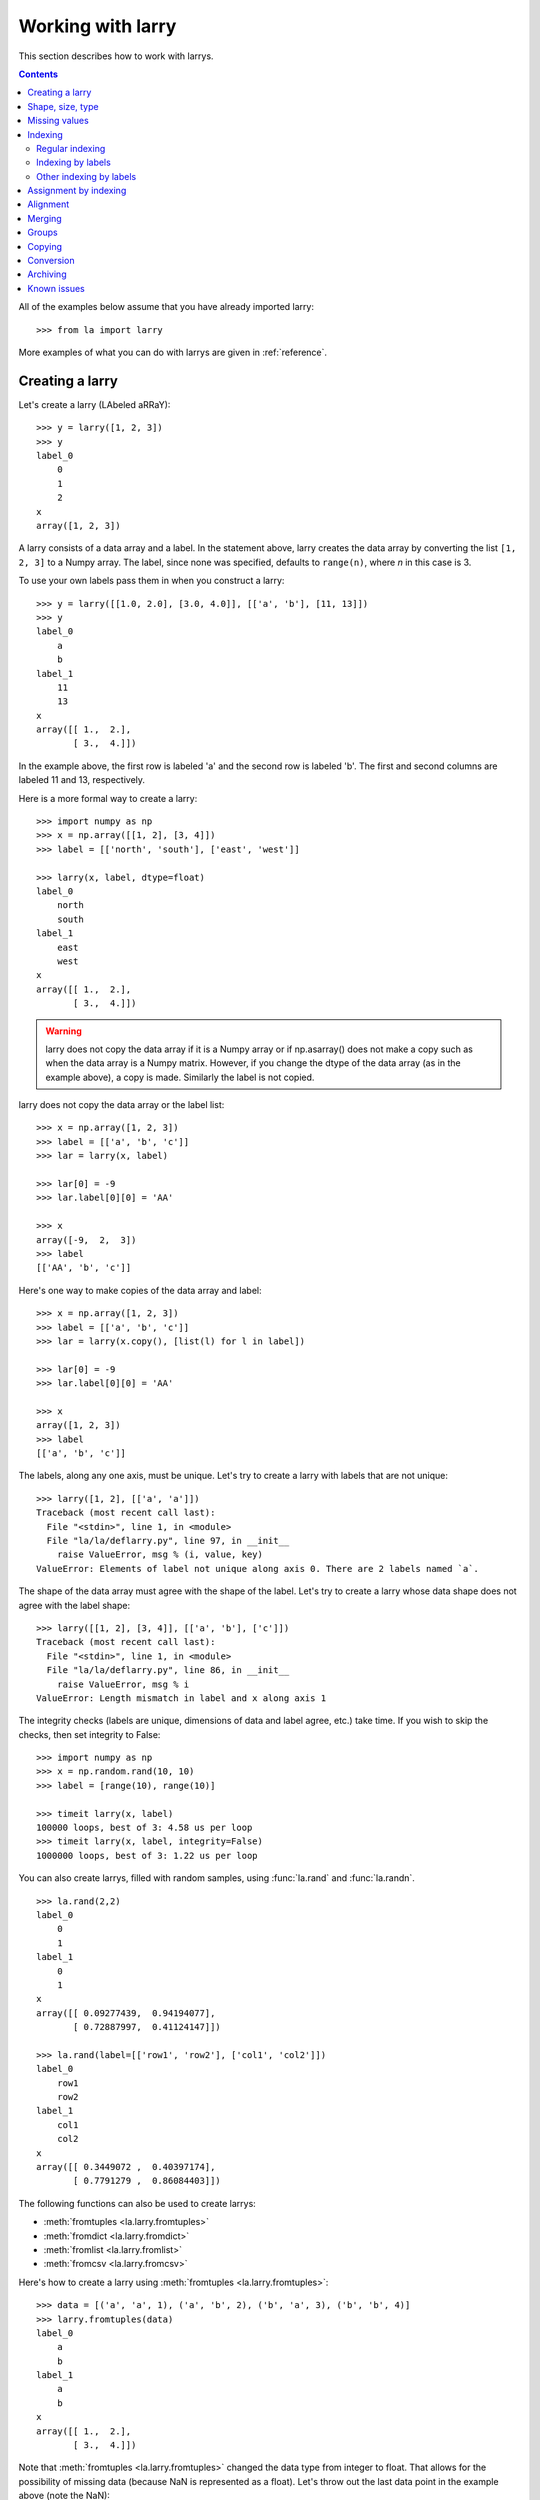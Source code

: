 
==================
Working with larry
==================

This section describes how to work with larrys.

.. contents::

All of the examples below assume that you have already imported larry:
::
    >>> from la import larry
    
More examples of what you can do with larrys are given in :ref:`reference`.    


.. _creation:

Creating a larry
----------------

Let's create a larry (LAbeled aRRaY):
::
    >>> y = larry([1, 2, 3])
    >>> y
    label_0
        0
        1
        2
    x
    array([1, 2, 3])

A larry consists of a data array and a label. In the statement above, larry
creates the data array by converting the list ``[1, 2, 3]`` to a Numpy array.
The label, since none was specified, defaults to ``range(n)``, where *n* in
this case is 3.

To use your own labels pass them in when you construct a larry:
::
    >>> y = larry([[1.0, 2.0], [3.0, 4.0]], [['a', 'b'], [11, 13]])
    >>> y
    label_0
        a
        b
    label_1
        11
        13
    x
    array([[ 1.,  2.],
           [ 3.,  4.]])
           
In the example above, the first row is labeled 'a' and the second row is
labeled 'b'. The first and second columns are labeled 11 and 13, respectively.

Here is a more formal way to create a larry:
::
    >>> import numpy as np
    >>> x = np.array([[1, 2], [3, 4]])
    >>> label = [['north', 'south'], ['east', 'west']]

    >>> larry(x, label, dtype=float)
    label_0
        north
        south
    label_1
        east
        west
    x
    array([[ 1.,  2.],
           [ 3.,  4.]])
           
.. warning::

    larry does not copy the data array if it is a Numpy array or if
    np.asarray() does not make a copy such as when the data array is a
    Numpy matrix. However, if you change the dtype of the data array (as in
    the example above), a copy is made. Similarly the label is not copied.
    
larry does not copy the data array or the label list:
::
    >>> x = np.array([1, 2, 3])
    >>> label = [['a', 'b', 'c']]
    >>> lar = larry(x, label)
    
    >>> lar[0] = -9
    >>> lar.label[0][0] = 'AA'
 
    >>> x    
    array([-9,  2,  3])
    >>> label
    [['AA', 'b', 'c']]

Here's one way to make copies of the data array and label:
:: 
    >>> x = np.array([1, 2, 3])
    >>> label = [['a', 'b', 'c']]
    >>> lar = larry(x.copy(), [list(l) for l in label])
     
    >>> lar[0] = -9
    >>> lar.label[0][0] = 'AA'
    
    >>> x
    array([1, 2, 3])
    >>> label
    [['a', 'b', 'c']]              

The labels, along any one axis, must be unique. Let's try to create a larry
with labels that are not unique:
::
    >>> larry([1, 2], [['a', 'a']])
    Traceback (most recent call last):
      File "<stdin>", line 1, in <module>
      File "la/la/deflarry.py", line 97, in __init__
        raise ValueError, msg % (i, value, key)
    ValueError: Elements of label not unique along axis 0. There are 2 labels named `a`.

The shape of the data array must agree with the shape of the label. Let's try
to create a larry whose data shape does not agree with the label shape:
::
    >>> larry([[1, 2], [3, 4]], [['a', 'b'], ['c']])
    Traceback (most recent call last):
      File "<stdin>", line 1, in <module>
      File "la/la/deflarry.py", line 86, in __init__
        raise ValueError, msg % i
    ValueError: Length mismatch in label and x along axis 1
    
The integrity checks (labels are unique, dimensions of data and label agree,
etc.) take time. If you wish to skip the checks, then set integrity to False:
::
    >>> import numpy as np
    >>> x = np.random.rand(10, 10)
    >>> label = [range(10), range(10)]
    
    >>> timeit larry(x, label)
    100000 loops, best of 3: 4.58 us per loop
    >>> timeit larry(x, label, integrity=False)
    1000000 loops, best of 3: 1.22 us per loop

You can also create larrys, filled with random samples, using
:func:`la.rand` and :func:`la.randn`.
::
    >>> la.rand(2,2)
    label_0
        0
        1
    label_1
        0
        1
    x
    array([[ 0.09277439,  0.94194077],
           [ 0.72887997,  0.41124147]])
           
    >>> la.rand(label=[['row1', 'row2'], ['col1', 'col2']])
    label_0
        row1
        row2
    label_1
        col1
        col2
    x
    array([[ 0.3449072 ,  0.40397174],
           [ 0.7791279 ,  0.86084403]])

The following functions can also be used to create larrys:

* :meth:`fromtuples <la.larry.fromtuples>`
* :meth:`fromdict <la.larry.fromdict>`
* :meth:`fromlist <la.larry.fromlist>`
* :meth:`fromcsv <la.larry.fromcsv>`

Here's how to create a larry using :meth:`fromtuples <la.larry.fromtuples>`:
::
    >>> data = [('a', 'a', 1), ('a', 'b', 2), ('b', 'a', 3), ('b', 'b', 4)]
    >>> larry.fromtuples(data)
    label_0
        a
        b
    label_1
        a
        b
    x
    array([[ 1.,  2.],
           [ 3.,  4.]])
           
Note that :meth:`fromtuples <la.larry.fromtuples>` changed the data type from
integer to float. That allows for the possibility of missing data (because NaN
is represented as a float). Let's throw out the last data point in the example
above (note the NaN):
::
    >>> data = [('a', 'a', 1), ('a', 'b', 2), ('b', 'a', 3)]
    >>> larry.fromtuples(data)
    label_0
        a
        b
    label_1
        a
        b
    x
    array([[  1.,   2.],
           [  3.,  NaN]])
            
Here are examples of :meth:`fromdict <la.larry.fromdict>` and
:meth:`fromlist <la.larry.fromlist>`:
::
    >>> data = {('a', 'c'): 1, ('a', 'd'): 2, ('b', 'c'): 3, ('b', 'd'): 4}
    >>> larry.fromdict(data)
    label_0
        a
        b
    label_1
        c
        d
    x
    array([[ 1.,  2.],
           [ 3.,  4.]])
           
    >>> data = [[1, 2, 3, 4], [('a', 'c'), ('a', 'd'), ('b', 'c'), ('b', 'd')]]
    >>> larry.fromlist(data)
    label_0
        a
        b
    label_1
        c
        d
    x
    array([[ 1.,  2.],
           [ 3.,  4.]])           
           
And an example of creating a larry from a csv file:
::
    >>> y = larry([1, 2, 3], [['a', 'b', 'c']])
    >>> y.tocsv('/tmp/lar.csv')
    >>> larry.fromcsv('/tmp/lar.csv')
    label_0
        a
        b
        c
    x
    array([ 1.,  2.,  3.])                    

See :ref:`conversion` for a discussion of the corresponding methods:
:meth:`totuples <la.larry.totuples>`, :meth:`todict <la.larry.todict>`,
:meth:`tolist <la.larry.tolist>`, :meth:`tocsv <la.larry.tocsv>`.


Shape, size, type
-----------------

The shape, size, and type of a larry are the same as the underlying Numpy
array:
::
    >>> y = larry([[1.0, 2.0], [3.0, 4.0]], [['r0', 'r1'], ['c0', 'c1']])
    >>> y.shape
    (2, 2)
    >>> y.size
    4
    >>> y.ndim
    2
    >>> y.dtype
    dtype('float64') 
    
You can change the dtype of a larry by using the
:meth:`astype <la.larry.astype>` method:
::
    >>> y = larry([1.0, 2.5])
    >>> y.astype(int)
    label_0
        0
        1
    x
    array([1, 2])    
    
larry does not have a reshape method. A reshape would scramble all the labels.
But larry does have a :meth:`flatten <la.larry.flatten>` method and an
:meth:`insertaxis <la.larry.insertaxis>` method.

Here's the :meth:`flatten <la.larry.flatten>` method:
::
    >>> y = larry([[1.0, 2.0], [3.0, 4.0]], [['r0', 'r1'], ['c0', 'c1']])
    
    >>> y.flatten()
    label_0
        ('r0', 'c0')
        ('r0', 'c1')
        ('r1', 'c0')
        ('r1', 'c1')
    x
    array([ 1.,  2.,  3.,  4.])
    
    >>> y.flatten(order='F')
    label_0
        ('r0', 'c0')
        ('r1', 'c0')
        ('r0', 'c1')
        ('r1', 'c1')
    x
    array([ 1.,  3.,  2.,  4.]) 
    
Flattened larrys can be unflattened:
::
    >>> yflat = y.flatten()
    >>> yflat.unflatten()
    label_0
        r0
        r1
    label_1
        c0
        c1
    x
    array([[ 1.,  2.],
           [ 3.,  4.]])
           
To insert a new axis use :meth:`insertaxis <la.larry.insertaxis>`:
::
    >>> y = larry([1, 2], [['a', 'b']])
    
    >>> y.insertaxis(axis=0, label='NEW')
    label_0
        NEW
    label_1
        a
        b
    x
    array([[1, 2]])

    >>> y.insertaxis(axis=1, label='NEW')
    label_0
        a
        b
    label_1
        NEW
    x
    array([[1],
           [2]])               
           
The transpose of a larry:
::
    >>> y.T
    label_0
        c0
        c1
    label_1
        r0
        r1
    x
    array([[ 1.,  3.],
           [ 2.,  4.]])
           
You can also swap any two axes of a larry:
::           
    >>> y.swapaxes(1, 0)
    label_0
        c0
        c1
    label_1
        r0
        r1
    x
    array([[ 1.,  3.],
           [ 2.,  4.]])                
  
    
Missing values
--------------

NaNs in the data array (not the label) are treated as missing values:
::
    >>> import la
    >>> y = larry([1.0, la.nan, 3.0])
    >>> y.sum()
    4.0
    
Note that ``la.nan`` is the same as Numpy's NaN:
::
    >>> import numpy as np
    >>> la.nan is np.nan
    True    
    
Missing values can be found with the :meth:`ismissing <la.larry.ismissing>`
method:
::
    >>> y.ismissing()
    label_0
        0
        1
        2
    x
    array([False,  True, False], dtype=bool)
       
Missing value makers for various dtypes:

============== ===============
dtype           missing marker
============== ===============
float           NaN
object          None
str             ''
int, bool, etc  Not supported
============== ===============    
    
Missing values can be replaced:
::
    >>> from la import nan
    >>> y = larry([1.0, nan])
    >>> y.nan_replace(0.0) 
    label_0
        0
        1
    x
    array([ 1.,  0.])
    
There are more larry methods that deal with missing values. See
:ref:`missing` in :ref:`reference`.      

Indexing
--------

There are several ways to access subsets of a larry:

* :ref:`regular_indexing`
* :ref:`label_indexing`
* :ref:`misc_indexing`

.. _regular_indexing:

Regular indexing
""""""""""""""""

Indexing into a larry is similar to indexing into a Numpy array:
::
    >>> y = larry([[1.0, 2.0], [3.0, 4.0]], [['a', 'b'], [11, 13]])
    >>> y[:,0]
    label_0
        a
        b
    x
    array([ 1.,  3.])
    
    >>> z = larry([1, 2, 3, 4, 5, 6, 7, 8, 9])
    >>> z[1:7:2]
    label_0
        1
        3
        5
    x
    array([2, 4, 6])
    
Another similarity to Numpy arrays is the :meth:`take <la.larry.take>` method:  
::
    >>> y = la.rand(2,10)
    >>> y.take([0, 2, 3], axis=1)
    label_0
        0
        1
    label_1
        0
        2
        3
    x
    array([[ 0.67481574,  0.89324137,  0.63388184],
           [ 0.71205393,  0.15894335,  0.01778499]])
 
The following types of indexing are not currently supported by larry (but they
are supported when doing an assignment by indexing, see :ref:`assignment`):

* Some forms of fancy indexing
* Indexing with Ellipsis 

.. _label_indexing:

Indexing by labels
""""""""""""""""""

You can also index into a larry using labels or index numbers or both.

Let's start by making a larry that we can use to demonstrate idexing
by label:
::
    >>> y = larry(range(6), [['a', 'b', 3, 4, 'e', 'f']])

We can select the first element of the larry using the index value, 0,
or the corresponding label, 'a':
::
    >>> y.lix[0]
    0
    >>> y.lix[['a']]
    0
    
In order to distinguish between labels and indices, label elements
must be wrapped in a list while indices (integers) cannot be wrapped
in a list. If you wrap indices in a list they will be interpreted as
label elements.

Slicing can be done with labels or indices or a combination of the
two. A single element along an axis can be selected with a label or
the index value. Several elements along an axis can be selected with
a multi-element list of labels. Lists of indices are not allowed.    

We can slice with index values or with labels:
::
    >>> y.lix[0:]
    label_0
        a
        b
        3
        4
        e
        f
    x
    array([0, 1, 2, 3, 4, 5])

    >>> y.lix[['a']:]
    label_0
        a
        b
        3
        4
        e
        f
    x
    array([0, 1, 2, 3, 4, 5])
        
    >>> y.lix[['a']:['e']]
    label_0
        a
        b
        3
        4
    x
    array([0, 1, 2, 3])

    >>> y.lix[['a']:['e']:2]
    label_0
        a
        3
    x
    array([0, 2])   

Be careful of the difference between indexing with indices and
indexing with labels. In the first example below 4 is an index; in
the second example 4 is a label element:
::
    >>> y.lix[['a']:4]
    label_0
        a
        b
        3
        4
    x
    array([0, 1, 2, 3])

    >>> y.lix[['a']:[4]]
    label_0
        a
        b
        3
    x
    array([0, 1, 2])

.. warning::

    When indexing with multi-element lists of labels along more than one
    axes, rectangular indexing is used instead of fancy indexing. Note
    that the corresponding situation with NumPy arrays would produce
    fancy indexing.

Here's a demonstration of rectangular indexing:
::
    >>> y = larry([[1, 2], [3, 4]], [['a', 'b'], ['c', 'd']])
    >>> y.lix[['a', 'b'], ['c', 'd']]
    label_0
        a
        b
    label_1
        c
        d
    x
    array([[1, 2],
           [3, 4]])
        
The rectangular indexing above is very different from how Numpy arrays
behave. The corresponding example with a NumyPy array:       
::
    >>> x = np.array([[1, 2], [3, 4]])
    >>> x[[0, 1], [0, 1]]
    array([1, 4])
    
To get rectangular indexing with Numpy arrays:
::
    >>> x[np.ix_([0,1], [0,1])]
    array([[1, 2],
           [3, 4]])           

.. _misc_indexing:

Other indexing by labels
""""""""""""""""""""""""   
    
There are several other, miscellaneous ways to index by label name.

Let's look at several different ways to pull row 'a' (the first row) from a
larry *y*.

We can use :meth:`labelindex <la.larry.labelindex>`:
::
    >>> y = larry([[1.0, 2.0], [3.0, 4.0]], [['a', 'b'], [11, 13]])
    >>> idx = y.labelindex('a', axis=0)
    >>> y[idx,:]
    label_0
        11
        13
    x
    array([ 1.,  2.])

or :meth:`morph <la.larry.morph>`:
::
    >>> y.morph(['a'], axis=0)
    label_0
        a
    label_1
        11
        13
    x
    array([[ 1.,  2.]])

or :meth:`pull <la.larry.pull>`:    
::
    >>> y.pull('a', axis=0)
    label_0
        11
        13
    x
    array([ 1.,  2.])
    
As another example of indexing with labels, let's index into the rows using
the labels ['b', 'a']:
::
    >>> y.morph(['b', 'a'], axis=0)
    label_0
        b
        a
    label_1
        11
        13
    x
    array([[ 3.,  4.],
           [ 1.,  2.]]) 
           
or, resorting to hackery:
::                   
    >>> idx = map(y.labelindex, ['b', 'a'], [0]*2)
    >>> y[idx]
    label_0
        b
        a
    label_1
        11
        13
    x
    array([[ 3.,  4.],
           [ 1.,  2.]])


.. _assignment:

Assignment by indexing
----------------------

Assignment by indexing is the same as with Numpy arrays:
::
    >>> y = larry([[1, 2], [3, 4]], [['r0', 'r1'], ['c0', 'c1']])
    
    >>> y[0,0] = 99
    >>> y
    label_0
        r0
        r1
    label_1
        c0
        c1
    x
    array([[99,  2],
           [ 3,  4]])
           
    >>> y[:,0] = 99
    >>> y
    label_0
        r0
        r1
    label_1
        c0
        c1
    x
    array([[99,  2],
           [99,  4]])
           
    >>> y[y > 10] = 0
    >>> y
    label_0
        r0
        r1
    label_1
        c0
        c1
    x
    array([[0, 2],
           [0, 4]])
           
    >>> y[y==0] = [22, 33]
    >>> y
    label_0
        r0
        r1
    label_1
        c0
        c1
    x
    array([[22,  2],
           [33,  4]])           

You can also assign values by updating them with the
:meth:`merge <la.larry.merge>` method. See :ref:`merge` for details.

Alignment
---------

Alignment is automatic when you add (or subtract, multiply, divide, logical
and, logical or) two larrys. To demonstrate, let's create two larrys that are
not aligned:
::
    >>> y1 = larry([1, 2], [['a', 'z']])
    >>> y2 = larry([1, 2], [['z', 'a']])
    
What is ``y1 + y2``?
::
    >>> y1 + y2
    label_0
        a
        z
    x
    array([3, 3])
    
By default, binary operations between two larrys use an inner join of the
labels (the intersection of the labels):
::
    >>> lar1 = larry([1, 2])
    >>> lar2 = larry([1, 2, 3])
    >>> lar1 + lar2
    label_0
        0
        1
    x
    array([2, 4])

To control the join method (as well as the fill method) use the general
binary function :func:`la.binaryop`. Or use the convenience functions
:func:`la.add`, :func:`la.subtract`, :func:`la.multiply`, :func:`la.divide`.

The sum of two larrys using an outer join (union of the labels):
::
    >>> la.add(lar1, lar2, join='outer')
    label_0
        0
        1
        2
    x
    array([  2.,   4.,  NaN])
    
The available join methods are inner, outer, left, right, and list. If the
join method is specified as a list then the first element in the list is the
join method for axis=0, the second element is the join method for axis=1, and
so on. 
    
The fill method can also be specified (see :func:`la.add` for details):    
::    
    >>> la.add(lar1, lar2, join='outer', missone=0)
    label_0
        0
        1
        2
    x
    array([ 2.,  4.,  3.])
    
It is often useful to align two larrys. Once the labels are aligned then you
can use the underlying numpy arrays directly without worrying about alignment.
To align two larrys:
::
    >>> lar3, lar4 = la.align(lar1, lar2)
    >>> lar3
    label_0
        0
        1
    x
    array([1, 2])
    >>> lar4
    label_0
        0
        1
    x
    array([1, 2])

    >>> lar3, lar4 = la.align(lar1, lar2, join='outer')
    >>> lar3
    label_0
        0
        1
        2
    x
    array([  1.,   2.,  NaN])
    >>> lar4
    label_0
        0
        1
        2
    x
    array([1, 2, 3])
    
Sometimes you only want to align a larry along one axis. To align a larry
along one axis use :meth:`morph <la.larry.morph>`:    
::
    >>> y = larry([[1, 2], [3, 4]], [['r1', 'r2'], ['c1', 'c2']])
    >>> y.morph(['r2', 'r1'], axis=0)
    label_0
        r2
        r1
    label_1
        c1
        c2
    x
    array([[3, 4],
           [1, 2]])

You may want to align with labels that don't exist in the larry:
::
    >>> y.morph(['r2', 'r1', 'r99'], axis=0)
    label_0
        r2
        r1
        r99
    label_1
        c1
        c2
    x
    array([[  3.,   4.],
           [  1.,   2.],
           [ NaN,  NaN]])
    
Binary operations such as ``+``, ``-``, ``*`` , and ``/`` may return a larry
whose label ordering is different from the two input larrys.

Along any axis where the two input larrys of a binary operation are not
aligned, the labels in the output larry will be sorted (in ascending order).
For those axes where the two input larrys are already aligned, the label
ordering will not change.

Let's look at an example where axis 0 is not aligned but axis 1 is aligned.
Note that the labels along axis 1 are in descending order:
::
    >>> y1 = larry([[1, 2], [3, 4]], [['a', 'z'], ['z', 'a']])
    >>> y2 = larry([[1, 2], [3, 4]], [['z', 'a'], ['z', 'a']])

    >>> y1 + y2
    label_0
        a
        z
    label_1
        z
        a
    x
    array([[4, 6],
           [4, 6]])
           
In the example above, axis 0 in ``y1`` and ``y2`` is not aligned, therefore
axis 0 in the output larry is aligned in ascending order. However, axis 1,
which is already aligned is left in descending order.

If you want to change the ordering of the labels, you can use
:meth:`sortaxis <la.larry.sortaxis>`:
::           
    >>> y2.sortaxis()
    label_0
        a
        z
    label_1
        a
        z
    x
    array([[4, 3],
           [2, 1]])

    >>> y2.sortaxis(axis=1)
    label_0
        z
        a
    label_1
        a
        z
    x
    array([[2, 1],
           [4, 3]])
 
    >>> y2.sortaxis(reverse=True)
    label_0
        z
        a
    label_1
        z
        a
    x
    array([[1, 2],
           [3, 4]])

You can also change the ordering of the axis with
:meth:`flipaxis <la.larry.flipaxis>`:
::
    >>> y2.flipaxis(axis=0)
    label_0
        a
        z
    label_1
        z
        a
    x
    array([[3, 4],
           [1, 2]])
    

.. _merge:
    
Merging
-------    

Two larrys can be merged to form a single larry:
::
    >>> y1 = larry([1, 2], [['a', 'b']])
    >>> y2 = larry([3, 4], [['c', 'd']])

    >>> y1.merge(y2)
    label_0
        a
        b
        c
        d
    x
    array([ 1.,  2.,  3.,  4.])

In the example above there is no overlap between *y1* and *y2*: there are
no data in *y1* with labels 'c' or 'd' and there are no data in *y2* with
labels 'a' or 'b'.

Let's try to :meth:`merge <la.larry.merge>` two larrys that have an overlap
(label 'b' along axis 0):
::
    >>> y1 = larry([1, 2], [['a', 'b']])
    >>> y2 = larry([3, 4], [['b', 'c']])

    >>> y1.merge(y2)
    Traceback (most recent call last):
      File "<stdin>", line 1, in <module>
      File "la/deflarry.py", line 2381, in merge
        raise ValueError('overlapping values')
    ValueError: overlapping values
    
To merge larrys with overlaps you must set ``update`` to True:
::
    >>> y1.merge(y2, update=True)
    label_0
        a
        b
        c
    x
    array([ 1.,  3.,  4.])
    
When ``update`` is set to True, the data in *y1* that overlap with the data
in *y2* are updated with the data in *y2*. In the example above, the element
in *y1* with label 'b' is updated to 3 from 2.    


Groups
------

larry has several methods for calculating group statistics:

* :meth:`group_mean <la.larry.group_mean>`
* :meth:`group_median <la.larry.group_median>`
* :meth:`group_ranking <la.larry.group_ranking>`

Let's start with an example where group1 contains labels 'a' and 'c' and
group2 contains labels 'b' and 'd':
::
    >>> y = larry([1, 2, 3, 4], [['a', 'b', 'c', 'd']])
    >>> group = larry(['group1', 'group2', 'group1', 'group2'], [['a', 'b', 'c', 'd']])

    >>> y.group_mean(group)
    label_0
        a
        b
        c
        d
    x
    array([ 2.,  3.,  2.,  3.])

The group statistics always work along axis 0 and ``group`` must be 1d. Let's
find the group mean of a larry, *y*:
::
    >>> y = larry([[1, 2], [5, 6], [8, 9]])
    >>> group = larry(['g1', 'g2', 'g1'])

    >>> y.group_mean(group)
    label_0
        0
        1
        2
    label_1
        0
        1
    x
    array([[ 4.5,  5.5],
           [ 5. ,  6. ],
           [ 4.5,  5.5]]) 


Copying
-------

A larry consists of two parts: a data array and a label list. larry provides
methods that allow you to make a copy of the data array, a copy of the label
list, or a copy of the entire larry. Some examples:
::
    >>> y = larry([1, 2], [['a', 9]])
    >>> y.copyx()
    array([1, 2])
    >>> y.copylabel()
    [['a', 9]]
    >>> y.copy()
    label_0
        a
        9
    x
    array([1, 2])


.. _conversion:

Conversion
----------

A larry can be converted to various other formats using the following
conversion methods:

* :meth:`totuples <la.larry.totuples>`
* :meth:`todict <la.larry.todict>`
* :meth:`tolist <la.larry.tolist>`
* :meth:`tocsv <la.larry.tocsv>`.


Some examples:
::
    >>> y = larry([[1, 2], [3, 4]], [['r0', 'r1'], ['c0', 'c1']])

    >>> y.totuples()
    [('r0', 'c0', 1), ('r0', 'c1', 2), ('r1', 'c0', 3), ('r1', 'c1', 4)]

    >>> y.tolist()
    [[1, 2, 3, 4], [('r0', 'c0'), ('r0', 'c1'), ('r1', 'c0'), ('r1', 'c1')]]

    >>> y.todict()
    {('r0', 'c1'): 2, ('r1', 'c1'): 4, ('r0', 'c0'): 1, ('r1', 'c0'): 3}
    
    >>> y.tocsv('/tmp/lar.csv')   

The corresponding methods
:meth:`fromtuples <la.larry.fromtuples>`,
:meth:`fromdict <la.larry.fromdict>`,
:meth:`fromlist <la.larry.fromlist>`,
:meth:`fromcsv <la.larry.fromcsv>`
are discused in :ref:`creation`.


Archiving
---------

The archiving of larrys is described in :ref:`archive`.


Known issues
------------

**Complex numbers**

The are currently no unit tests for complex numbers in larry. Therefore, the
extent of support for complex numbers is unknown. Be aware that even if a
function or method runs with complex input, the output might be wrong.

**Comparing with Numpy arrays**

Do not compare (==, !=, >, <, >=, <=, |, &) a NumPy array on the left-hand
side with a larry on the right-hand side. You will get unexpected results. To
compare a larry to a NumPy array, put the Numpy array on the right-hand side.

This works:
::
    >>> [2, 2, 4] == larry([1, 2, 3])
    label_0
        0
        1
        2
    x
    array([False,  True, False], dtype=bool)

    >>> larry([1, 2, 3]) == np.array([2, 2, 4])
    label_0
        0
        1
        2
    x
    array([False,  True, False], dtype=bool)
    
But this doesn't work:
::
    >>> np.array([2, 2, 4]) == larry([1, 2, 3])
    array([ True,  True,  True], dtype=bool)    




    
    
               

  

        
